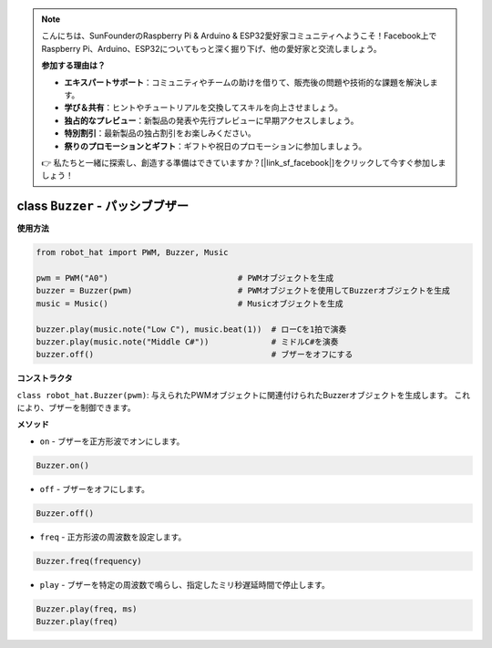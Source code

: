 .. note::

    こんにちは、SunFounderのRaspberry Pi & Arduino & ESP32愛好家コミュニティへようこそ！Facebook上でRaspberry Pi、Arduino、ESP32についてもっと深く掘り下げ、他の愛好家と交流しましょう。

    **参加する理由は？**

    - **エキスパートサポート**：コミュニティやチームの助けを借りて、販売後の問題や技術的な課題を解決します。
    - **学び＆共有**：ヒントやチュートリアルを交換してスキルを向上させましょう。
    - **独占的なプレビュー**：新製品の発表や先行プレビューに早期アクセスしましょう。
    - **特別割引**：最新製品の独占割引をお楽しみください。
    - **祭りのプロモーションとギフト**：ギフトや祝日のプロモーションに参加しましょう。

    👉 私たちと一緒に探索し、創造する準備はできていますか？[|link_sf_facebook|]をクリックして今すぐ参加しましょう！

class ``Buzzer`` - パッシブブザー
=================================

**使用方法**

.. code-block:: python

    from robot_hat import PWM, Buzzer, Music

    pwm = PWM("A0")                           # PWMオブジェクトを生成
    buzzer = Buzzer(pwm)                      # PWMオブジェクトを使用してBuzzerオブジェクトを生成
    music = Music()                           # Musicオブジェクトを生成

    buzzer.play(music.note("Low C"), music.beat(1))  # ローCを1拍で演奏
    buzzer.play(music.note("Middle C#"))             # ミドルC#を演奏
    buzzer.off()                                     # ブザーをオフにする

**コンストラクタ**

``class robot_hat.Buzzer(pwm)``: 与えられたPWMオブジェクトに関連付けられたBuzzerオブジェクトを生成します。
これにより、ブザーを制御できます。

**メソッド**

-  ``on`` - ブザーを正方形波でオンにします。

.. code-block:: python

    Buzzer.on()

-  ``off`` - ブザーをオフにします。

.. code-block:: python

    Buzzer.off()

-  ``freq`` - 正方形波の周波数を設定します。

.. code-block:: python

    Buzzer.freq(frequency)

-  ``play`` - ブザーを特定の周波数で鳴らし、指定したミリ秒遅延時間で停止します。

.. code-block:: python

    Buzzer.play(freq, ms)
    Buzzer.play(freq)
